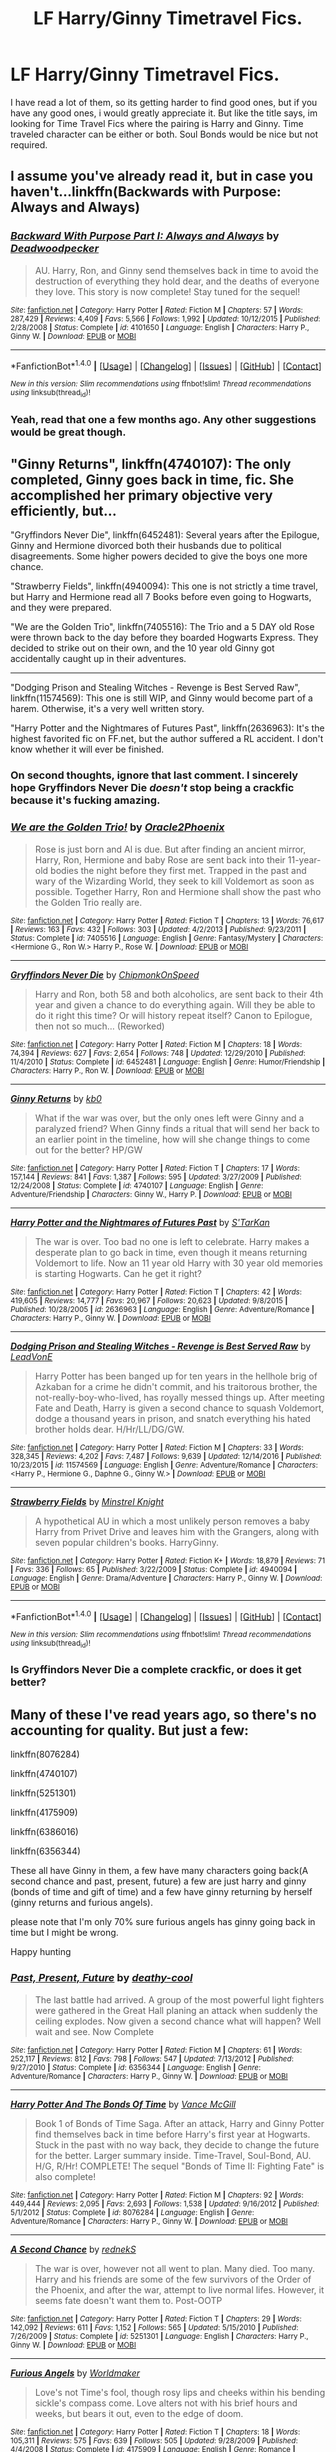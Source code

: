 #+TITLE: LF Harry/Ginny Timetravel Fics.

* LF Harry/Ginny Timetravel Fics.
:PROPERTIES:
:Author: ethanbrecke
:Score: 5
:DateUnix: 1486269782.0
:DateShort: 2017-Feb-05
:FlairText: Request
:END:
I have read a lot of them, so its getting harder to find good ones, but if you have any good ones, i would greatly appreciate it. But like the title says, im looking for Time Travel Fics where the pairing is Harry and Ginny. Time traveled character can be either or both. Soul Bonds would be nice but not required.


** I assume you've already read it, but in case you haven't...linkffn(Backwards with Purpose: Always and Always)
:PROPERTIES:
:Author: raddaya
:Score: 2
:DateUnix: 1486271948.0
:DateShort: 2017-Feb-05
:END:

*** [[http://www.fanfiction.net/s/4101650/1/][*/Backward With Purpose Part I: Always and Always/*]] by [[https://www.fanfiction.net/u/386600/Deadwoodpecker][/Deadwoodpecker/]]

#+begin_quote
  AU. Harry, Ron, and Ginny send themselves back in time to avoid the destruction of everything they hold dear, and the deaths of everyone they love. This story is now complete! Stay tuned for the sequel!
#+end_quote

^{/Site/: [[http://www.fanfiction.net/][fanfiction.net]] *|* /Category/: Harry Potter *|* /Rated/: Fiction M *|* /Chapters/: 57 *|* /Words/: 287,429 *|* /Reviews/: 4,409 *|* /Favs/: 5,566 *|* /Follows/: 1,992 *|* /Updated/: 10/12/2015 *|* /Published/: 2/28/2008 *|* /Status/: Complete *|* /id/: 4101650 *|* /Language/: English *|* /Characters/: Harry P., Ginny W. *|* /Download/: [[http://www.ff2ebook.com/old/ffn-bot/index.php?id=4101650&source=ff&filetype=epub][EPUB]] or [[http://www.ff2ebook.com/old/ffn-bot/index.php?id=4101650&source=ff&filetype=mobi][MOBI]]}

--------------

*FanfictionBot*^{1.4.0} *|* [[[https://github.com/tusing/reddit-ffn-bot/wiki/Usage][Usage]]] | [[[https://github.com/tusing/reddit-ffn-bot/wiki/Changelog][Changelog]]] | [[[https://github.com/tusing/reddit-ffn-bot/issues/][Issues]]] | [[[https://github.com/tusing/reddit-ffn-bot/][GitHub]]] | [[[https://www.reddit.com/message/compose?to=tusing][Contact]]]

^{/New in this version: Slim recommendations using/ ffnbot!slim! /Thread recommendations using/ linksub(thread_id)!}
:PROPERTIES:
:Author: FanfictionBot
:Score: 1
:DateUnix: 1486271972.0
:DateShort: 2017-Feb-05
:END:


*** Yeah, read that one a few months ago. Any other suggestions would be great though.
:PROPERTIES:
:Author: ethanbrecke
:Score: 1
:DateUnix: 1486272085.0
:DateShort: 2017-Feb-05
:END:


** "Ginny Returns", linkffn(4740107): The only completed, Ginny goes back in time, fic. She accomplished her primary objective very efficiently, but...

"Gryffindors Never Die", linkffn(6452481): Several years after the Epilogue, Ginny and Hermione divorced both their husbands due to political disagreements. Some higher powers decided to give the boys one more chance.

"Strawberry Fields", linkffn(4940094): This one is not strictly a time travel, but Harry and Hermione read all 7 Books before even going to Hogwarts, and they were prepared.

"We are the Golden Trio", linkffn(7405516): The Trio and a 5 DAY old Rose were thrown back to the day before they boarded Hogwarts Express. They decided to strike out on their own, and the 10 year old Ginny got accidentally caught up in their adventures.

--------------

"Dodging Prison and Stealing Witches - Revenge is Best Served Raw", linkffn(11574569): This one is still WIP, and Ginny would become part of a harem. Otherwise, it's a very well written story.

"Harry Potter and the Nightmares of Futures Past", linkffn(2636963): It's the highest favorited fic on FF.net, but the author suffered a RL accident. I don't know whether it will ever be finished.
:PROPERTIES:
:Author: InquisitorCOC
:Score: 2
:DateUnix: 1486273489.0
:DateShort: 2017-Feb-05
:END:

*** On second thoughts, ignore that last comment. I sincerely hope Gryffindors Never Die /doesn't/ stop being a crackfic because it's fucking amazing.
:PROPERTIES:
:Author: raddaya
:Score: 2
:DateUnix: 1486282926.0
:DateShort: 2017-Feb-05
:END:


*** [[http://www.fanfiction.net/s/7405516/1/][*/We are the Golden Trio!/*]] by [[https://www.fanfiction.net/u/2711015/Oracle2Phoenix][/Oracle2Phoenix/]]

#+begin_quote
  Rose is just born and Al is due. But after finding an ancient mirror, Harry, Ron, Hermione and baby Rose are sent back into their 11-year-old bodies the night before they first met. Trapped in the past and wary of the Wizarding World, they seek to kill Voldemort as soon as possible. Together Harry, Ron and Hermione shall show the past who the Golden Trio really are.
#+end_quote

^{/Site/: [[http://www.fanfiction.net/][fanfiction.net]] *|* /Category/: Harry Potter *|* /Rated/: Fiction T *|* /Chapters/: 13 *|* /Words/: 76,617 *|* /Reviews/: 163 *|* /Favs/: 432 *|* /Follows/: 303 *|* /Updated/: 4/2/2013 *|* /Published/: 9/23/2011 *|* /Status/: Complete *|* /id/: 7405516 *|* /Language/: English *|* /Genre/: Fantasy/Mystery *|* /Characters/: <Hermione G., Ron W.> Harry P., Rose W. *|* /Download/: [[http://www.ff2ebook.com/old/ffn-bot/index.php?id=7405516&source=ff&filetype=epub][EPUB]] or [[http://www.ff2ebook.com/old/ffn-bot/index.php?id=7405516&source=ff&filetype=mobi][MOBI]]}

--------------

[[http://www.fanfiction.net/s/6452481/1/][*/Gryffindors Never Die/*]] by [[https://www.fanfiction.net/u/1004602/ChipmonkOnSpeed][/ChipmonkOnSpeed/]]

#+begin_quote
  Harry and Ron, both 58 and both alcoholics, are sent back to their 4th year and given a chance to do everything again. Will they be able to do it right this time? Or will history repeat itself? Canon to Epilogue, then not so much... (Reworked)
#+end_quote

^{/Site/: [[http://www.fanfiction.net/][fanfiction.net]] *|* /Category/: Harry Potter *|* /Rated/: Fiction M *|* /Chapters/: 18 *|* /Words/: 74,394 *|* /Reviews/: 627 *|* /Favs/: 2,654 *|* /Follows/: 748 *|* /Updated/: 12/29/2010 *|* /Published/: 11/4/2010 *|* /Status/: Complete *|* /id/: 6452481 *|* /Language/: English *|* /Genre/: Humor/Friendship *|* /Characters/: Harry P., Ron W. *|* /Download/: [[http://www.ff2ebook.com/old/ffn-bot/index.php?id=6452481&source=ff&filetype=epub][EPUB]] or [[http://www.ff2ebook.com/old/ffn-bot/index.php?id=6452481&source=ff&filetype=mobi][MOBI]]}

--------------

[[http://www.fanfiction.net/s/4740107/1/][*/Ginny Returns/*]] by [[https://www.fanfiction.net/u/1251524/kb0][/kb0/]]

#+begin_quote
  What if the war was over, but the only ones left were Ginny and a paralyzed friend? When Ginny finds a ritual that will send her back to an earlier point in the timeline, how will she change things to come out for the better? HP/GW
#+end_quote

^{/Site/: [[http://www.fanfiction.net/][fanfiction.net]] *|* /Category/: Harry Potter *|* /Rated/: Fiction T *|* /Chapters/: 17 *|* /Words/: 157,144 *|* /Reviews/: 841 *|* /Favs/: 1,387 *|* /Follows/: 595 *|* /Updated/: 3/27/2009 *|* /Published/: 12/24/2008 *|* /Status/: Complete *|* /id/: 4740107 *|* /Language/: English *|* /Genre/: Adventure/Friendship *|* /Characters/: Ginny W., Harry P. *|* /Download/: [[http://www.ff2ebook.com/old/ffn-bot/index.php?id=4740107&source=ff&filetype=epub][EPUB]] or [[http://www.ff2ebook.com/old/ffn-bot/index.php?id=4740107&source=ff&filetype=mobi][MOBI]]}

--------------

[[http://www.fanfiction.net/s/2636963/1/][*/Harry Potter and the Nightmares of Futures Past/*]] by [[https://www.fanfiction.net/u/884184/S-TarKan][/S'TarKan/]]

#+begin_quote
  The war is over. Too bad no one is left to celebrate. Harry makes a desperate plan to go back in time, even though it means returning Voldemort to life. Now an 11 year old Harry with 30 year old memories is starting Hogwarts. Can he get it right?
#+end_quote

^{/Site/: [[http://www.fanfiction.net/][fanfiction.net]] *|* /Category/: Harry Potter *|* /Rated/: Fiction T *|* /Chapters/: 42 *|* /Words/: 419,605 *|* /Reviews/: 14,777 *|* /Favs/: 20,967 *|* /Follows/: 20,623 *|* /Updated/: 9/8/2015 *|* /Published/: 10/28/2005 *|* /id/: 2636963 *|* /Language/: English *|* /Genre/: Adventure/Romance *|* /Characters/: Harry P., Ginny W. *|* /Download/: [[http://www.ff2ebook.com/old/ffn-bot/index.php?id=2636963&source=ff&filetype=epub][EPUB]] or [[http://www.ff2ebook.com/old/ffn-bot/index.php?id=2636963&source=ff&filetype=mobi][MOBI]]}

--------------

[[http://www.fanfiction.net/s/11574569/1/][*/Dodging Prison and Stealing Witches - Revenge is Best Served Raw/*]] by [[https://www.fanfiction.net/u/6791440/LeadVonE][/LeadVonE/]]

#+begin_quote
  Harry Potter has been banged up for ten years in the hellhole brig of Azkaban for a crime he didn't commit, and his traitorous brother, the not-really-boy-who-lived, has royally messed things up. After meeting Fate and Death, Harry is given a second chance to squash Voldemort, dodge a thousand years in prison, and snatch everything his hated brother holds dear. H/Hr/LL/DG/GW.
#+end_quote

^{/Site/: [[http://www.fanfiction.net/][fanfiction.net]] *|* /Category/: Harry Potter *|* /Rated/: Fiction M *|* /Chapters/: 33 *|* /Words/: 328,345 *|* /Reviews/: 4,202 *|* /Favs/: 7,487 *|* /Follows/: 9,639 *|* /Updated/: 12/14/2016 *|* /Published/: 10/23/2015 *|* /id/: 11574569 *|* /Language/: English *|* /Genre/: Adventure/Romance *|* /Characters/: <Harry P., Hermione G., Daphne G., Ginny W.> *|* /Download/: [[http://www.ff2ebook.com/old/ffn-bot/index.php?id=11574569&source=ff&filetype=epub][EPUB]] or [[http://www.ff2ebook.com/old/ffn-bot/index.php?id=11574569&source=ff&filetype=mobi][MOBI]]}

--------------

[[http://www.fanfiction.net/s/4940094/1/][*/Strawberry Fields/*]] by [[https://www.fanfiction.net/u/1452167/Minstrel-Knight][/Minstrel Knight/]]

#+begin_quote
  A hypothetical AU in which a most unlikely person removes a baby Harry from Privet Drive and leaves him with the Grangers, along with seven popular children's books. HarryGinny.
#+end_quote

^{/Site/: [[http://www.fanfiction.net/][fanfiction.net]] *|* /Category/: Harry Potter *|* /Rated/: Fiction K+ *|* /Words/: 18,879 *|* /Reviews/: 71 *|* /Favs/: 336 *|* /Follows/: 65 *|* /Published/: 3/22/2009 *|* /Status/: Complete *|* /id/: 4940094 *|* /Language/: English *|* /Genre/: Drama/Adventure *|* /Characters/: Harry P., Ginny W. *|* /Download/: [[http://www.ff2ebook.com/old/ffn-bot/index.php?id=4940094&source=ff&filetype=epub][EPUB]] or [[http://www.ff2ebook.com/old/ffn-bot/index.php?id=4940094&source=ff&filetype=mobi][MOBI]]}

--------------

*FanfictionBot*^{1.4.0} *|* [[[https://github.com/tusing/reddit-ffn-bot/wiki/Usage][Usage]]] | [[[https://github.com/tusing/reddit-ffn-bot/wiki/Changelog][Changelog]]] | [[[https://github.com/tusing/reddit-ffn-bot/issues/][Issues]]] | [[[https://github.com/tusing/reddit-ffn-bot/][GitHub]]] | [[[https://www.reddit.com/message/compose?to=tusing][Contact]]]

^{/New in this version: Slim recommendations using/ ffnbot!slim! /Thread recommendations using/ linksub(thread_id)!}
:PROPERTIES:
:Author: FanfictionBot
:Score: 1
:DateUnix: 1486273520.0
:DateShort: 2017-Feb-05
:END:


*** Is Gryffindors Never Die a complete crackfic, or does it get better?
:PROPERTIES:
:Author: raddaya
:Score: 1
:DateUnix: 1486280501.0
:DateShort: 2017-Feb-05
:END:


** Many of these I've read years ago, so there's no accounting for quality. But just a few:

linkffn(8076284)

linkffn(4740107)

linkffn(5251301)

linkffn(4175909)

linkffn(6386016)

linkffn(6356344)

These all have Ginny in them, a few have many characters going back(A second chance and past, present, future) a few are just harry and ginny (bonds of time and gift of time) and a few have ginny returning by herself (ginny returns and furious angels).

please note that I'm only 70% sure furious angels has ginny going back in time but I might be wrong.

Happy hunting
:PROPERTIES:
:Author: difinity1
:Score: 2
:DateUnix: 1486312294.0
:DateShort: 2017-Feb-05
:END:

*** [[http://www.fanfiction.net/s/6356344/1/][*/Past, Present, Future/*]] by [[https://www.fanfiction.net/u/1302132/deathy-cool][/deathy-cool/]]

#+begin_quote
  The last battle had arrived. A group of the most powerful light fighters were gathered in the Great Hall planing an attack when suddenly the ceiling explodes. Now given a second chance what will happen? Well wait and see. Now Complete
#+end_quote

^{/Site/: [[http://www.fanfiction.net/][fanfiction.net]] *|* /Category/: Harry Potter *|* /Rated/: Fiction M *|* /Chapters/: 61 *|* /Words/: 252,117 *|* /Reviews/: 812 *|* /Favs/: 798 *|* /Follows/: 547 *|* /Updated/: 7/13/2012 *|* /Published/: 9/27/2010 *|* /Status/: Complete *|* /id/: 6356344 *|* /Language/: English *|* /Genre/: Adventure/Romance *|* /Characters/: Harry P., Ginny W. *|* /Download/: [[http://www.ff2ebook.com/old/ffn-bot/index.php?id=6356344&source=ff&filetype=epub][EPUB]] or [[http://www.ff2ebook.com/old/ffn-bot/index.php?id=6356344&source=ff&filetype=mobi][MOBI]]}

--------------

[[http://www.fanfiction.net/s/8076284/1/][*/Harry Potter And The Bonds Of Time/*]] by [[https://www.fanfiction.net/u/670787/Vance-McGill][/Vance McGill/]]

#+begin_quote
  Book 1 of Bonds of Time Saga. After an attack, Harry and Ginny Potter find themselves back in time before Harry's first year at Hogwarts. Stuck in the past with no way back, they decide to change the future for the better. Larger summary inside. Time-Travel, Soul-Bond, AU. H/G, R/Hr! COMPLETE! The sequel "Bonds of Time II: Fighting Fate" is also complete!
#+end_quote

^{/Site/: [[http://www.fanfiction.net/][fanfiction.net]] *|* /Category/: Harry Potter *|* /Rated/: Fiction M *|* /Chapters/: 92 *|* /Words/: 449,444 *|* /Reviews/: 2,095 *|* /Favs/: 2,693 *|* /Follows/: 1,538 *|* /Updated/: 9/16/2012 *|* /Published/: 5/1/2012 *|* /Status/: Complete *|* /id/: 8076284 *|* /Language/: English *|* /Genre/: Adventure/Romance *|* /Characters/: Harry P., Ginny W. *|* /Download/: [[http://www.ff2ebook.com/old/ffn-bot/index.php?id=8076284&source=ff&filetype=epub][EPUB]] or [[http://www.ff2ebook.com/old/ffn-bot/index.php?id=8076284&source=ff&filetype=mobi][MOBI]]}

--------------

[[http://www.fanfiction.net/s/5251301/1/][*/A Second Chance/*]] by [[https://www.fanfiction.net/u/1806814/rednekS][/rednekS/]]

#+begin_quote
  The war is over, however not all went to plan. Many died. Too many. Harry and his friends are some of the few survivors of the Order of the Phoenix, and after the war, attempt to live normal lifes. However, it seems fate doesn't want them to. Post-OOTP
#+end_quote

^{/Site/: [[http://www.fanfiction.net/][fanfiction.net]] *|* /Category/: Harry Potter *|* /Rated/: Fiction T *|* /Chapters/: 29 *|* /Words/: 142,092 *|* /Reviews/: 611 *|* /Favs/: 1,152 *|* /Follows/: 565 *|* /Updated/: 5/15/2010 *|* /Published/: 7/26/2009 *|* /Status/: Complete *|* /id/: 5251301 *|* /Language/: English *|* /Characters/: Harry P., Ginny W. *|* /Download/: [[http://www.ff2ebook.com/old/ffn-bot/index.php?id=5251301&source=ff&filetype=epub][EPUB]] or [[http://www.ff2ebook.com/old/ffn-bot/index.php?id=5251301&source=ff&filetype=mobi][MOBI]]}

--------------

[[http://www.fanfiction.net/s/4175909/1/][*/Furious Angels/*]] by [[https://www.fanfiction.net/u/511839/Worldmaker][/Worldmaker/]]

#+begin_quote
  Love's not Time's fool, though rosy lips and cheeks within his bending sickle's compass come. Love alters not with his brief hours and weeks, but bears it out, even to the edge of doom.
#+end_quote

^{/Site/: [[http://www.fanfiction.net/][fanfiction.net]] *|* /Category/: Harry Potter *|* /Rated/: Fiction T *|* /Chapters/: 18 *|* /Words/: 105,311 *|* /Reviews/: 575 *|* /Favs/: 639 *|* /Follows/: 505 *|* /Updated/: 9/28/2009 *|* /Published/: 4/4/2008 *|* /Status/: Complete *|* /id/: 4175909 *|* /Language/: English *|* /Genre/: Romance *|* /Characters/: Ginny W., Harry P. *|* /Download/: [[http://www.ff2ebook.com/old/ffn-bot/index.php?id=4175909&source=ff&filetype=epub][EPUB]] or [[http://www.ff2ebook.com/old/ffn-bot/index.php?id=4175909&source=ff&filetype=mobi][MOBI]]}

--------------

[[http://www.fanfiction.net/s/4740107/1/][*/Ginny Returns/*]] by [[https://www.fanfiction.net/u/1251524/kb0][/kb0/]]

#+begin_quote
  What if the war was over, but the only ones left were Ginny and a paralyzed friend? When Ginny finds a ritual that will send her back to an earlier point in the timeline, how will she change things to come out for the better? HP/GW
#+end_quote

^{/Site/: [[http://www.fanfiction.net/][fanfiction.net]] *|* /Category/: Harry Potter *|* /Rated/: Fiction T *|* /Chapters/: 17 *|* /Words/: 157,144 *|* /Reviews/: 841 *|* /Favs/: 1,387 *|* /Follows/: 595 *|* /Updated/: 3/27/2009 *|* /Published/: 12/24/2008 *|* /Status/: Complete *|* /id/: 4740107 *|* /Language/: English *|* /Genre/: Adventure/Friendship *|* /Characters/: Ginny W., Harry P. *|* /Download/: [[http://www.ff2ebook.com/old/ffn-bot/index.php?id=4740107&source=ff&filetype=epub][EPUB]] or [[http://www.ff2ebook.com/old/ffn-bot/index.php?id=4740107&source=ff&filetype=mobi][MOBI]]}

--------------

[[http://www.fanfiction.net/s/6386016/1/][*/Harry Potter and the Gift of Time/*]] by [[https://www.fanfiction.net/u/1302118/DarkPhoenix89][/DarkPhoenix89/]]

#+begin_quote
  Just before the 2002 Quidditch World Cup, Harry and Ginny get thrown back in time to the Summer before Harry starts his first year. What do they change? Who do they Tell? DH-compliant HP/GW R/Hr Complete!
#+end_quote

^{/Site/: [[http://www.fanfiction.net/][fanfiction.net]] *|* /Category/: Harry Potter *|* /Rated/: Fiction T *|* /Chapters/: 24 *|* /Words/: 100,010 *|* /Reviews/: 814 *|* /Favs/: 1,417 *|* /Follows/: 1,358 *|* /Updated/: 1/26/2015 *|* /Published/: 10/9/2010 *|* /Status/: Complete *|* /id/: 6386016 *|* /Language/: English *|* /Genre/: Adventure/Fantasy *|* /Characters/: Harry P., Ginny W. *|* /Download/: [[http://www.ff2ebook.com/old/ffn-bot/index.php?id=6386016&source=ff&filetype=epub][EPUB]] or [[http://www.ff2ebook.com/old/ffn-bot/index.php?id=6386016&source=ff&filetype=mobi][MOBI]]}

--------------

*FanfictionBot*^{1.4.0} *|* [[[https://github.com/tusing/reddit-ffn-bot/wiki/Usage][Usage]]] | [[[https://github.com/tusing/reddit-ffn-bot/wiki/Changelog][Changelog]]] | [[[https://github.com/tusing/reddit-ffn-bot/issues/][Issues]]] | [[[https://github.com/tusing/reddit-ffn-bot/][GitHub]]] | [[[https://www.reddit.com/message/compose?to=tusing][Contact]]]

^{/New in this version: Slim recommendations using/ ffnbot!slim! /Thread recommendations using/ linksub(thread_id)!}
:PROPERTIES:
:Author: FanfictionBot
:Score: 1
:DateUnix: 1486312298.0
:DateShort: 2017-Feb-05
:END:


** "Stronger and Harder Than a Bad Girls Dream" is one of my oneshots. Time travel and H&G linkffn(11079782)
:PROPERTIES:
:Author: Herenes
:Score: 1
:DateUnix: 1486284459.0
:DateShort: 2017-Feb-05
:END:

*** [[http://www.fanfiction.net/s/11079782/1/][*/Stronger and Harder Than A Bad Girl's Dream/*]] by [[https://www.fanfiction.net/u/1409820/Herenes][/Herenes/]]

#+begin_quote
  Near the end of the Horcrux hunt, Harry finds a Time-Turner. When you look closely at it, the dials appear as if the Time-Turner can go back many months. Written for, but eventually not submitted, the SIYE time turner challenge. Includes a generous helping of Back to the Future for good measure. H/G
#+end_quote

^{/Site/: [[http://www.fanfiction.net/][fanfiction.net]] *|* /Category/: Harry Potter *|* /Rated/: Fiction M *|* /Words/: 6,560 *|* /Reviews/: 3 *|* /Favs/: 14 *|* /Follows/: 7 *|* /Published/: 2/28/2015 *|* /Status/: Complete *|* /id/: 11079782 *|* /Language/: English *|* /Genre/: Drama/Humor *|* /Characters/: Harry P., Ginny W. *|* /Download/: [[http://www.ff2ebook.com/old/ffn-bot/index.php?id=11079782&source=ff&filetype=epub][EPUB]] or [[http://www.ff2ebook.com/old/ffn-bot/index.php?id=11079782&source=ff&filetype=mobi][MOBI]]}

--------------

*FanfictionBot*^{1.4.0} *|* [[[https://github.com/tusing/reddit-ffn-bot/wiki/Usage][Usage]]] | [[[https://github.com/tusing/reddit-ffn-bot/wiki/Changelog][Changelog]]] | [[[https://github.com/tusing/reddit-ffn-bot/issues/][Issues]]] | [[[https://github.com/tusing/reddit-ffn-bot/][GitHub]]] | [[[https://www.reddit.com/message/compose?to=tusing][Contact]]]

^{/New in this version: Slim recommendations using/ ffnbot!slim! /Thread recommendations using/ linksub(thread_id)!}
:PROPERTIES:
:Author: FanfictionBot
:Score: 1
:DateUnix: 1486284492.0
:DateShort: 2017-Feb-05
:END:
